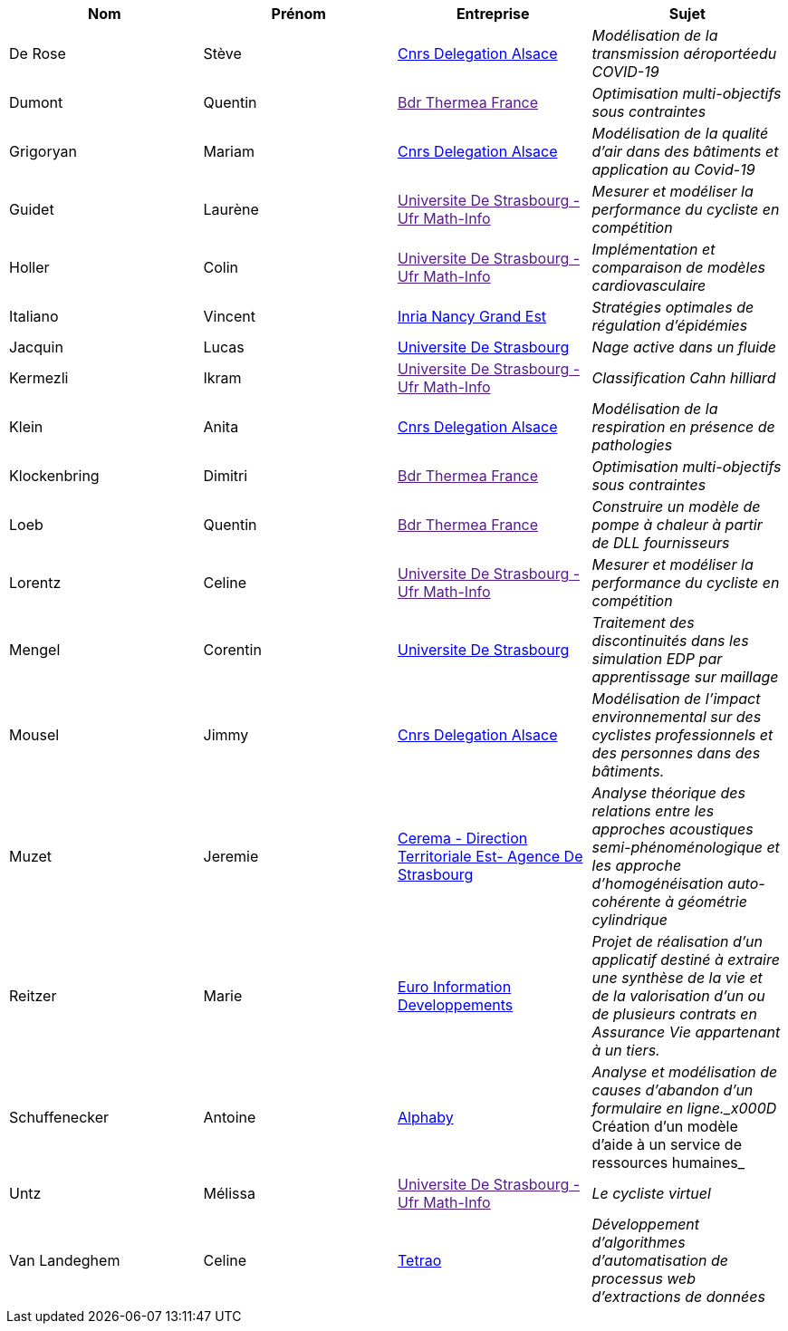 |===
| Nom | Prénom | Entreprise | Sujet

| De Rose | Stève | link:http://www.alsace.cnrs.fr[Cnrs Delegation Alsace] | _Modélisation de la transmission aéroportéedu COVID-19_

| Dumont | Quentin | link:[Bdr Thermea France] | _Optimisation multi-objectifs sous contraintes_

| Grigoryan | Mariam | link:http://www.alsace.cnrs.fr[Cnrs Delegation Alsace] | _Modélisation de la qualité d'air dans des bâtiments et application au Covid-19_

| Guidet | Laurène | link:[Universite De Strasbourg - Ufr Math-Info] | _Mesurer et modéliser la performance du cycliste en compétition_

| Holler | Colin | link:[Universite De Strasbourg - Ufr Math-Info] | _Implémentation et comparaison de modèles cardiovasculaire_

| Italiano | Vincent | link:https://www.inria.fr/fr/centre-inria-nancy-grand-est[Inria Nancy Grand Est] | _Stratégies optimales de régulation d'épidémies_

| Jacquin | Lucas | link:https://www.unistra.fr[Universite De Strasbourg] | _Nage active dans un fluide_

| Kermezli | Ikram | link:[Universite De Strasbourg - Ufr Math-Info] | _Classification Cahn hilliard_

| Klein | Anita | link:http://www.alsace.cnrs.fr[Cnrs Delegation Alsace] | _Modélisation de la respiration en présence de pathologies_

| Klockenbring | Dimitri | link:[Bdr Thermea France] | _Optimisation multi-objectifs sous contraintes_

| Loeb | Quentin | link:[Bdr Thermea France] | _Construire un modèle de pompe à chaleur à partir de DLL fournisseurs_

| Lorentz | Celine | link:[Universite De Strasbourg - Ufr Math-Info] | _Mesurer et modéliser la performance du cycliste en compétition_

| Mengel | Corentin | link:https://www.unistra.fr[Universite De Strasbourg] | _Traitement des discontinuités dans les simulation EDP par apprentissage sur maillage_

| Mousel | Jimmy | link:http://www.alsace.cnrs.fr[Cnrs Delegation Alsace] | _Modélisation de l’impact environnemental sur des cyclistes professionnels et des personnes dans des bâtiments._

| Muzet | Jeremie | link:http://www.cerema.fr/[Cerema - Direction Territoriale Est- Agence De Strasbourg] | _Analyse théorique des relations entre les approches acoustiques semi-phénoménologique et les approche d'homogénéisation auto-cohérente à géométrie cylindrique_

| Reitzer | Marie | link:https://www.e-i.com/fr/index.html[Euro Information Developpements] | _Projet de réalisation d’un applicatif destiné à extraire une synthèse de la vie et de la valorisation d’un ou de plusieurs contrats en Assurance Vie  appartenant à un tiers._

| Schuffenecker | Antoine | link:https://www.alphaby.fr/[Alphaby] | _Analyse et modélisation de causes d'abandon d'un formulaire en ligne._x000D_
Création d'un modèle d'aide à un service de ressources humaines_

| Untz | Mélissa | link:[Universite De Strasbourg - Ufr Math-Info] | _Le cycliste virtuel_

| Van Landeghem | Celine | link:https://tetrao.eu/#use-cases[Tetrao] | _Développement d’algorithmes d’automatisation de processus web d’extractions de données_

|===